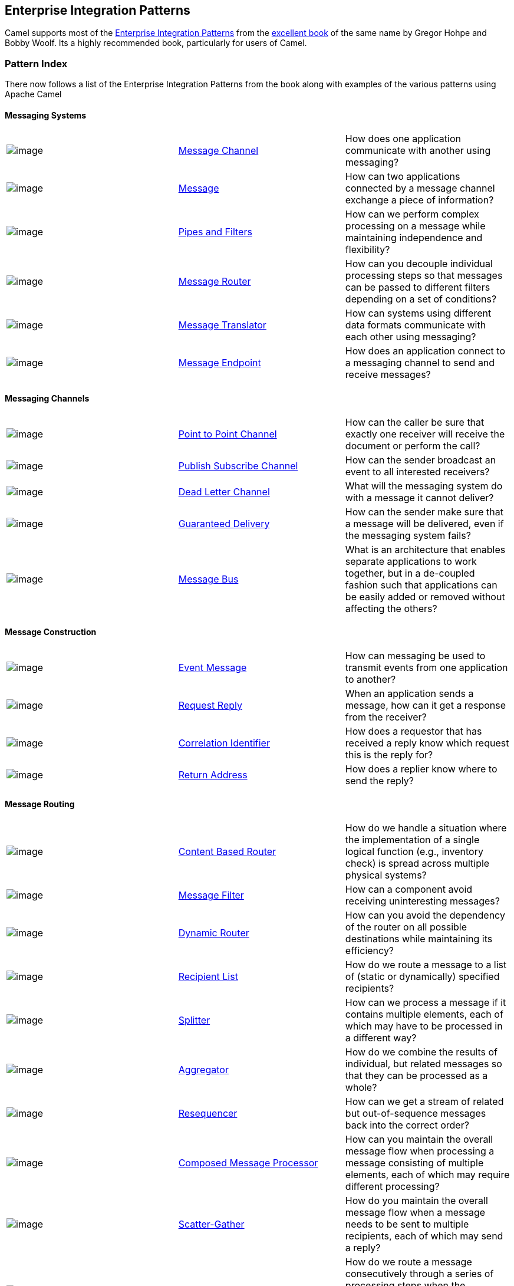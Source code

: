 [[ConfluenceContent]]
[[chapter-enterprise-integration-patterns]]
[[BookEnterpriseIntegrationPatterns-EnterpriseIntegrationPatterns]]
Enterprise Integration Patterns
-------------------------------

Camel supports most of the
http://www.enterpriseintegrationpatterns.com/toc.html[Enterprise
Integration Patterns] from the
http://www.amazon.com/dp/0321200683?tag=enterpriseint-20&camp=14573&creative=327641&linkCode=as1&creativeASIN=0321200683&adid=1VPQTCMNNEMCJXPKRFPG&[excellent
book] of the same name by Gregor Hohpe and Bobby Woolf. Its a highly
recommended book, particularly for users of Camel.

[[BookEnterpriseIntegrationPatterns-PatternIndex]]
Pattern Index
~~~~~~~~~~~~~

There now follows a list of the Enterprise Integration Patterns from the
book along with examples of the various patterns using Apache Camel

[[BookEnterpriseIntegrationPatterns-MessagingSystems]]
Messaging Systems
^^^^^^^^^^^^^^^^^

[width="100%",cols="34%,33%,33%",]
|=======================================================================
|image:http://www.eaipatterns.com/img/ChannelIcon.gif[image]
|link:message-channel.html[Message Channel] |How does one application
communicate with another using messaging?

|image:http://www.eaipatterns.com/img/MessageIcon.gif[image]
|link:message.html[Message] |How can two applications connected by a
message channel exchange a piece of information?

|image:http://www.eaipatterns.com/img/PipesAndFiltersIcon.gif[image]
|link:pipes-and-filters.html[Pipes and Filters] |How can we perform
complex processing on a message while maintaining independence and
flexibility?

|image:http://www.eaipatterns.com/img/ContentBasedRouterIcon.gif[image]
|link:message-router.html[Message Router] |How can you decouple
individual processing steps so that messages can be passed to different
filters depending on a set of conditions?

|image:http://www.eaipatterns.com/img/MessageTranslatorIcon.gif[image]
|link:message-translator.html[Message Translator] |How can systems using
different data formats communicate with each other using messaging?

|image:http://www.eaipatterns.com/img/MessageEndpointIcon.gif[image]
|link:message-endpoint.html[Message Endpoint] |How does an application
connect to a messaging channel to send and receive messages?
|=======================================================================

[[BookEnterpriseIntegrationPatterns-MessagingChannels]]
Messaging Channels
^^^^^^^^^^^^^^^^^^

[width="100%",cols="34%,33%,33%",]
|=======================================================================
|image:http://www.eaipatterns.com/img/PointToPointIcon.gif[image]
|link:point-to-point-channel.html[Point to Point Channel] |How can the
caller be sure that exactly one receiver will receive the document or
perform the call?

|image:http://www.eaipatterns.com/img/PublishSubscribeIcon.gif[image]
|link:publish-subscribe-channel.html[Publish Subscribe Channel] |How can
the sender broadcast an event to all interested receivers?

|image:http://www.eaipatterns.com/img/DeadLetterChannelIcon.gif[image]
|link:dead-letter-channel.html[Dead Letter Channel] |What will the
messaging system do with a message it cannot deliver?

|image:http://www.eaipatterns.com/img/GuaranteedMessagingIcon.gif[image]
|link:guaranteed-delivery.html[Guaranteed Delivery] |How can the sender
make sure that a message will be delivered, even if the messaging system
fails?

|image:http://www.eaipatterns.com/img/MessageBusIcon.gif[image]
|link:message-bus.html[Message Bus] |What is an architecture that
enables separate applications to work together, but in a de-coupled
fashion such that applications can be easily added or removed without
affecting the others?
|=======================================================================

[[BookEnterpriseIntegrationPatterns-MessageConstruction]]
Message Construction
^^^^^^^^^^^^^^^^^^^^

[width="100%",cols="34%,33%,33%",]
|=======================================================================
|image:http://www.eaipatterns.com/img/EventMessageIcon.gif[image]
|link:event-message.html[Event Message] |How can messaging be used to
transmit events from one application to another?

|image:http://www.eaipatterns.com/img/RequestReplyIcon.gif[image]
|link:request-reply.html[Request Reply] |When an application sends a
message, how can it get a response from the receiver?

|image:http://www.eaipatterns.com/img/CorrelationIdentifierIcon.gif[image]
|link:correlation-identifier.html[Correlation Identifier] |How does a
requestor that has received a reply know which request this is the reply
for?

|image:http://www.eaipatterns.com/img/ReturnAddressIcon.gif[image]
|link:return-address.html[Return Address] |How does a replier know where
to send the reply?
|=======================================================================

[[BookEnterpriseIntegrationPatterns-MessageRouting]]
Message Routing
^^^^^^^^^^^^^^^

[width="100%",cols="34%,33%,33%",]
|=======================================================================
|image:http://www.eaipatterns.com/img/ContentBasedRouterIcon.gif[image]
|link:content-based-router.html[Content Based Router] |How do we handle
a situation where the implementation of a single logical function (e.g.,
inventory check) is spread across multiple physical systems?

|image:http://www.eaipatterns.com/img/MessageFilterIcon.gif[image]
|link:message-filter.html[Message Filter] |How can a component avoid
receiving uninteresting messages?

|image:http://www.eaipatterns.com/img/DynamicRouterIcon.gif[image]
|link:dynamic-router.html[Dynamic Router] |How can you avoid the
dependency of the router on all possible destinations while maintaining
its efficiency?

|image:http://www.eaipatterns.com/img/RecipientListIcon.gif[image]
|link:recipient-list.html[Recipient List] |How do we route a message to
a list of (static or dynamically) specified recipients?

|image:http://www.eaipatterns.com/img/SplitterIcon.gif[image]
|link:splitter.html[Splitter] |How can we process a message if it
contains multiple elements, each of which may have to be processed in a
different way?

|image:http://www.eaipatterns.com/img/AggregatorIcon.gif[image]
|link:aggregator2.html[Aggregator] |How do we combine the results of
individual, but related messages so that they can be processed as a
whole?

|image:http://www.eaipatterns.com/img/ResequencerIcon.gif[image]
|link:resequencer.html[Resequencer] |How can we get a stream of related
but out-of-sequence messages back into the correct order?

|image:http://www.eaipatterns.com/img/DistributionAggregateIcon.gif[image]
|link:composed-message-processor.html[Composed Message Processor] |How
can you maintain the overall message flow when processing a message
consisting of multiple elements, each of which may require different
processing?

|image:http://cwiki.apache.org/confluence/download/attachments/49204/clear.png[image]
|link:scatter-gather.html[Scatter-Gather] |How do you maintain the
overall message flow when a message needs to be sent to multiple
recipients, each of which may send a reply?

|image:http://www.eaipatterns.com/img/RoutingTableIcon.gif[image]
|link:routing-slip.html[Routing Slip] |How do we route a message
consecutively through a series of processing steps when the sequence of
steps is not known at design-time and may vary for each message?

|image:http://cwiki.apache.org/confluence/download/attachments/49204/clear.png[image]
|link:throttler.html[Throttler] |How can I throttle messages to ensure
that a specific endpoint does not get overloaded, or we don't exceed an
agreed SLA with some external service?

|image:http://cwiki.apache.org/confluence/download/attachments/49204/clear.png[image]
|link:sampling.html[Sampling] |How can I sample one message out of many
in a given period to avoid downstream route does not get overloaded?

|image:http://cwiki.apache.org/confluence/download/attachments/49204/clear.png[image]
|link:delayer.html[Delayer] |How can I delay the sending of a message?

|image:http://cwiki.apache.org/confluence/download/attachments/49204/clear.png[image]
|link:load-balancer.html[Load Balancer] |How can I balance load across a
number of endpoints?

|  |link:hystrix-eip.html[Hystrix] |To use Hystrix Circuit Breaker when
calling an external service.

|  |link:servicecall-eip.html[Service Call] |To call a remote service in
a distributed system where the service is looked up from a service
registry of some sorts.

|image:http://cwiki.apache.org/confluence/download/attachments/49204/clear.png[image]
|link:multicast.html[Multicast] |How can I route a message to a number
of endpoints at the same time?

|image:http://cwiki.apache.org/confluence/download/attachments/49204/clear.png[image]
|link:loop.html[Loop] |How can I repeat processing a message in a loop?
|=======================================================================

[[BookEnterpriseIntegrationPatterns-MessageTransformation]]
Message Transformation
^^^^^^^^^^^^^^^^^^^^^^

[width="100%",cols="34%,33%,33%",]
|=======================================================================
|image:http://www.eaipatterns.com/img/DataEnricherIcon.gif[image]
|link:content-enricher.html[Content Enricher] |How do we communicate
with another system if the message originator does not have all the
required data items available?

|image:http://www.eaipatterns.com/img/ContentFilterIcon.gif[image]
|link:content-filter.html[Content Filter] |How do you simplify dealing
with a large message, when you are interested only in a few data items?

|image:http://www.eaipatterns.com/img/StoreInLibraryIcon.gif[image]
|link:claim-check.html[Claim Check] |How can we reduce the data volume
of message sent across the system without sacrificing information
content?

|image:http://www.eaipatterns.com/img/NormalizerIcon.gif[image]
|link:normalizer.html[Normalizer] |How do you process messages that are
semantically equivalent, but arrive in a different format?

|image:http://cwiki.apache.org/confluence/download/attachments/49204/clear.png[image]
|link:sort.html[Sort] |How can I sort the body of a message?

|  |Script |How do I execute a script which may not change the message?

|image:http://cwiki.apache.org/confluence/download/attachments/49204/clear.png[image]
|link:validate.html[Validate] |How can I validate a message?
|=======================================================================

[[BookEnterpriseIntegrationPatterns-MessagingEndpoints]]
Messaging Endpoints
^^^^^^^^^^^^^^^^^^^

[width="100%",cols="34%,33%,33%",]
|=======================================================================
|image:http://cwiki.apache.org/confluence/download/attachments/49204/clear.png[image]
|link:messaging-mapper.html[Messaging Mapper] |How do you move data
between domain objects and the messaging infrastructure while keeping
the two independent of each other?

|image:http://www.eaipatterns.com/img/EventDrivenConsumerIcon.gif[image]
|link:event-driven-consumer.html[Event Driven Consumer] |How can an
application automatically consume messages as they become available?

|image:http://www.eaipatterns.com/img/PollingConsumerIcon.gif[image]
|link:polling-consumer.html[Polling Consumer] |How can an application
consume a message when the application is ready?

|image:http://www.eaipatterns.com/img/CompetingConsumersIcon.gif[image]
|link:competing-consumers.html[Competing Consumers] |How can a messaging
client process multiple messages concurrently?

|image:http://www.eaipatterns.com/img/MessageDispatcherIcon.gif[image]
|link:message-dispatcher.html[Message Dispatcher] |How can multiple
consumers on a single channel coordinate their message processing?

|image:http://www.eaipatterns.com/img/MessageSelectorIcon.gif[image]
|link:selective-consumer.html[Selective Consumer] |How can a message
consumer select which messages it wishes to receive?

|image:http://www.eaipatterns.com/img/DurableSubscriptionIcon.gif[image]
|link:durable-subscriber.html[Durable Subscriber] |How can a subscriber
avoid missing messages while it's not listening for them?

|image:http://cwiki.apache.org/confluence/download/attachments/49204/clear.png[image]
|link:idempotent-consumer.html[Idempotent Consumer] |How can a message
receiver deal with duplicate messages?

|image:http://www.eaipatterns.com/img/TransactionalClientIcon.gif[image]
|link:transactional-client.html[Transactional Client] |How can a client
control its transactions with the messaging system?

|image:http://www.eaipatterns.com/img/MessagingGatewayIcon.gif[image]
|link:messaging-gateway.html[Messaging Gateway] |How do you encapsulate
access to the messaging system from the rest of the application?

|image:http://www.eaipatterns.com/img/MessagingAdapterIcon.gif[image]
|link:service-activator.html[Service Activator] |How can an application
design a service to be invoked both via various messaging technologies
and via non-messaging techniques?
|=======================================================================

[[BookEnterpriseIntegrationPatterns-SystemManagement]]
System Management
^^^^^^^^^^^^^^^^^

[width="100%",cols="34%,33%,33%",]
|=======================================================================
|image:http://www.eaipatterns.com/img/ControlBusIcon.gif[image]
|link:controlbus.html[ControlBus] |How can we effectively administer a
messaging system that is distributed across multiple platforms and a
wide geographic area?

|image:http://www.eaipatterns.com/img/DetourIcon.gif[image]
|link:detour.html[Detour] |How can you route a message through
intermediate steps to perform validation, testing or debugging
functions?

|image:http://www.eaipatterns.com/img/WireTapIcon.gif[image]
|link:wire-tap.html[Wire Tap] |How do you inspect messages that travel
on a point-to-point channel?

|image:http://cwiki.apache.org/confluence/download/attachments/49204/clear.png[image]
|link:message-history.html[Message History] |How can we effectively
analyze and debug the flow of messages in a loosely coupled system?

|image:http://cwiki.apache.org/confluence/download/attachments/49204/clear.png[image]
|link:logeip.html[Log] |How can I log processing a message?
|=======================================================================

For a full breakdown of each pattern see the
link:book-pattern-appendix.html[Book Pattern Appendix]
